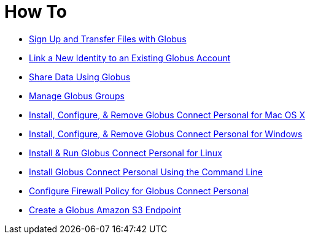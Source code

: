 = How To

- link:get-started[Sign Up and Transfer Files with Globus]
- link:link-to-existing[Link a New Identity to an Existing Globus Account]
- link:share-files[Share Data Using Globus]
- link:managing-groups[Manage Globus Groups]
- link:globus-connect-personal-mac[Install, Configure, & Remove Globus Connect Personal for Mac OS X]
- link:globus-connect-personal-windows[Install, Configure, & Remove Globus Connect Personal for Windows]
- link:globus-connect-personal-linux[Install & Run Globus Connect Personal for Linux]
- link:globus-connect-personal-cli[Install Globus Connect Personal Using the Command Line]
- link:configure-firewall-gcp[Configure Firewall Policy for Globus Connect Personal]
- link:amazon-aws-s3-endpoints[Create a Globus Amazon S3 Endpoint]
